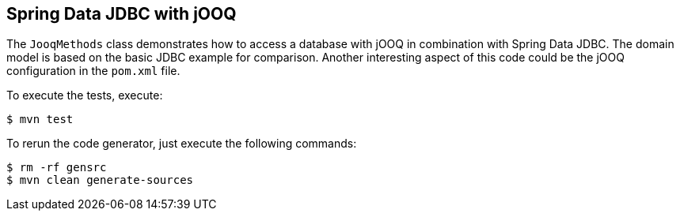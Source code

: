 == Spring Data JDBC with jOOQ

The `JooqMethods` class demonstrates how to access a database with jOOQ in combination with Spring Data JDBC.
The domain model is based on the basic JDBC example for comparison.
Another interesting aspect of this code could be the jOOQ configuration in the `pom.xml` file.

To execute the tests, execute:
[indent=0]
----
	$ mvn test
----

To rerun the code generator, just execute the following commands:
[indent=0]
----
	$ rm -rf gensrc
	$ mvn clean generate-sources
----
